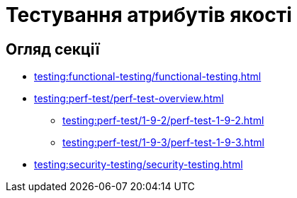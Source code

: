 = Тестування атрибутів якості

== Огляд секції

* xref:testing:functional-testing/functional-testing.adoc[]
* xref:testing:perf-test/perf-test-overview.adoc[]
** xref:testing:perf-test/1-9-2/perf-test-1-9-2.adoc[]
** xref:testing:perf-test/1-9-3/perf-test-1-9-3.adoc[]
* xref:testing:security-testing/security-testing.adoc[]